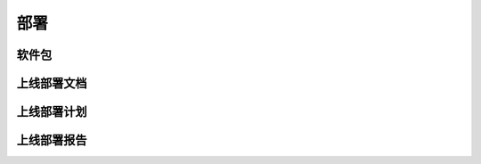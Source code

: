 部署
######################################

软件包
*****************************************

上线部署文档
*****************************************

上线部署计划
*****************************************

上线部署报告
*****************************************
